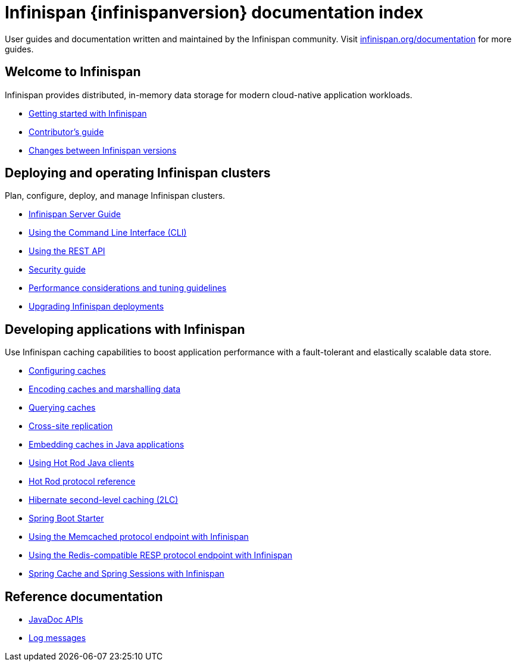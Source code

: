 = Infinispan {infinispanversion} documentation index

User guides and documentation written and maintained by the Infinispan community.
Visit link:https://infinispan.org/documentation[infinispan.org/documentation] for more guides.

++++
<script async src="https://cse.google.com/cse.js?cx=013815398149802919631:_cym2xwxalo"></script>
<div class="gcse-search"></div>
++++

[discrete]
== Welcome to Infinispan

Infinispan provides distributed, in-memory data storage for modern cloud-native application workloads.

[unstyled]
* link:titles/getting_started/getting_started.html[Getting started with Infinispan]
* link:titles/contributing/contributing.html[Contributor's guide]
* link:titles/changes/changes.html[Changes between Infinispan versions]

[discrete]
== Deploying and operating Infinispan clusters

Plan, configure, deploy, and manage Infinispan clusters.

[unstyled]
* link:titles/server/server.html[Infinispan Server Guide]
* link:titles/cli/cli.html[Using the Command Line Interface (CLI)]
* link:titles/rest/rest.html[Using the REST API]
* link:titles/security/security.html[Security guide]
* link:titles/tuning/tuning.html[Performance considerations and tuning guidelines]
* link:titles/upgrading/upgrading.html[Upgrading Infinispan deployments]

[discrete]
== Developing applications with Infinispan

Use Infinispan caching capabilities to boost application performance with a fault-tolerant and elastically scalable data store.

[unstyled]
* link:titles/configuring/configuring.html[Configuring caches]
* link:titles/encoding/encoding.html[Encoding caches and marshalling data]
* link:titles/query/query.html[Querying caches]
* link:titles/xsite/xsite.html[Cross-site replication]
* link:titles/embedding/embedding.html[Embedding caches in Java applications]
* link:titles/hotrod_java/hotrod_java.html[Using Hot Rod Java clients]
* link:titles/hotrod_protocol/hotrod_protocol.html[Hot Rod protocol reference]
* link:titles/hibernate/hibernate.html[Hibernate second-level caching (2LC)]
* link:titles/spring_boot/starter.html[Spring Boot Starter]
* link:titles/memcached/memcached.html[Using the Memcached protocol endpoint with Infinispan]
* link:titles/resp/resp-endpoint.html[Using the Redis-compatible RESP protocol endpoint with Infinispan]
* link:titles/spring/spring.html[Spring Cache and Spring Sessions with Infinispan]

[discrete]
== Reference documentation

[unstyled]
* link:apidocs/index.html[JavaDoc APIs]
* link:logging/logs.html[Log messages]
